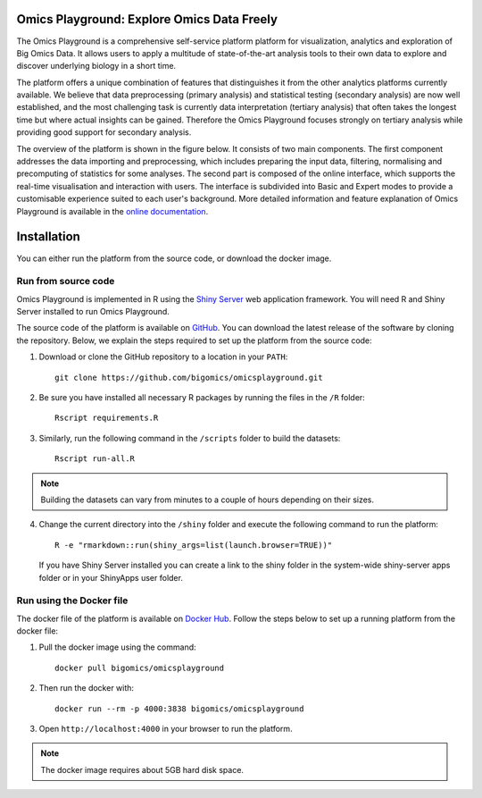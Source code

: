 Omics Playground: Explore Omics Data Freely
================================================================================

The Omics Playground is a comprehensive self-service platform platform 
for visualization, analytics and exploration of Big Omics Data. 
It allows users to apply a multitude of state-of-the-art analysis tools 
to their own data to explore and discover underlying biology in a short time.

The platform offers a unique combination of features that 
distinguishes it from the other analytics platforms currently available. 
We believe that data preprocessing (primary analysis) and statistical 
testing (secondary analysis) are now well established, and the most challenging 
task is currently data interpretation (tertiary analysis) that often takes the 
longest time but where actual insights can be gained. Therefore the Omics 
Playground focuses strongly on tertiary analysis while providing good support 
for secondary analysis.

The overview of the platform is shown in the figure below. It consists of
two main components. The first component addresses the data
importing and preprocessing, which includes preparing the input data, filtering,
normalising and precomputing of statistics for some analyses. The second part is
composed of the online interface, which supports the real-time visualisation and
interaction with users. The interface is subdivided into Basic and Expert modes
to provide a customisable experience suited to each user's background.
More detailed information and feature explanation of Omics Playground is 
available in the `online documentation <https://omicsplayground.readthedocs.io>`__.

.. figure:: docs/figures/overview.png
    :align: center
    :width: 90%



Installation
================================================================================

You can either run the platform from the source code, or download the
docker image.


Run from source code
--------------------------------------------------------------------------------

Omics Playground is implemented in R using the `Shiny Server
<https://shiny.rstudio.com/>`__ web application framework. You will
need R and Shiny Server installed to run Omics Playground.

The source code of the platform is available on 
`GitHub <https://github.com/bigomics/omicsplayground>`__. You can 
download the latest release of the software by cloning
the repository. Below, we explain the steps required to set up the platform from
the source code:

1. Download or clone the GitHub repository to a location in your ``PATH``::

    git clone https://github.com/bigomics/omicsplayground.git
    
2. Be sure you have installed all necessary R packages by running the files in the ``/R`` folder::

    Rscript requirements.R
    
3. Similarly, run the following command in the ``/scripts`` folder to build the datasets::

    Rscript run-all.R

.. note::

    Building the datasets can vary from minutes to a couple of hours depending on their sizes.

4. Change the current directory into the ``/shiny`` folder and execute the following command
   to run the platform::

    R -e "rmarkdown::run(shiny_args=list(launch.browser=TRUE))"

   If you have Shiny Server installed you can create a link to the
   shiny folder in the system-wide shiny-server apps folder or in your
   ShinyApps user folder.

   
    
Run using the Docker file
--------------------------------------------------------------------------------
The docker file of the platform is available on `Docker Hub 
<https://hub.docker.com/r/bigomics/omicsplayground>`__.
Follow the steps below to set up a running platform from the docker file:

1. Pull the docker image using the command::

    docker pull bigomics/omicsplayground
    
2. Then run the docker with::

    docker run --rm -p 4000:3838 bigomics/omicsplayground
    
3. Open ``http://localhost:4000`` in your browser to run the platform.

.. note::

    The docker image requires about 5GB hard disk space.
    
    
